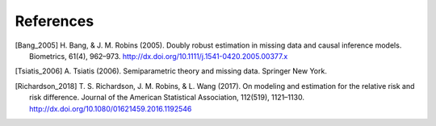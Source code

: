 References
============

.. [Bang_2005] H. Bang, & J. M. Robins (2005). Doubly robust
  estimation in missing data and causal inference models. Biometrics,
  61(4), 962–973. http://dx.doi.org/10.1111/j.1541-0420.2005.00377.x
.. [Tsiatis_2006] A. Tsiatis (2006). Semiparametric theory and
  missing data. Springer New York.
.. [Richardson_2018]  T. S. Richardson, J. M. Robins, &
  L. Wang (2017). On modeling and estimation for the relative risk
  and risk difference. Journal of the American Statistical
  Association, 112(519),
  1121–1130. http://dx.doi.org/10.1080/01621459.2016.1192546

.. image:: _static/img/mascot.svg
   :width: 100px
